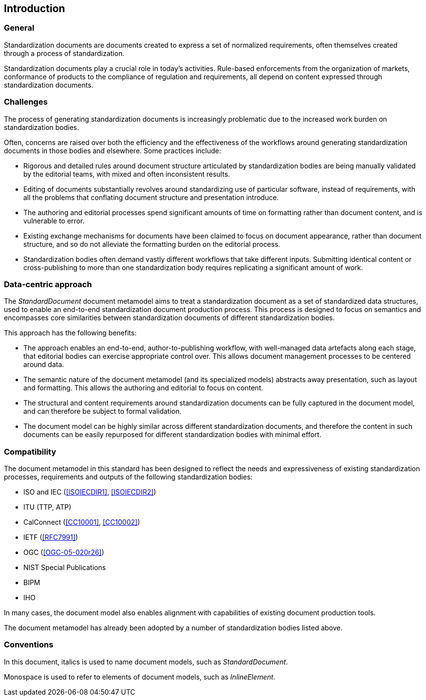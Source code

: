 [[introduction]]
== Introduction

=== General

Standardization documents are documents created to express
a set of normalized requirements, often themselves created
through a process of standardization.

Standardization documents play a crucial role in today's activities.
Rule-based enforcements from the organization of markets,
conformance of products to the compliance of
regulation and requirements, all depend on content expressed
through standardization documents.

=== Challenges

The process of generating standardization documents
is increasingly problematic due to the
increased work burden on standardization bodies.

Often, concerns are raised over both the efficiency and
the effectiveness of the workflows around
generating standardization documents in those bodies and
elsewhere. Some practices include:

* Rigorous and detailed rules around document structure
articulated by standardization bodies are being manually
validated by the editorial teams, with mixed and often
inconsistent results.

* Editing of documents substantially revolves around standardizing
use of particular software, instead of requirements, with
all the problems that conflating document structure
and presentation introduce.

* The authoring and editorial processes spend significant
amounts of time on formatting rather than document
content, and is vulnerable to error.

* Existing exchange mechanisms for documents have been claimed to
focus on document appearance, rather than document structure, and
so do not alleviate the formatting burden on the editorial process.

* Standardization bodies often demand vastly different
workflows that take different inputs. Submitting identical
content or cross-publishing to more than one
standardization body
requires replicating a significant amount of work.

//Opportunities to automate
//document presentation independently of content are not being taken up.

=== Data-centric approach

The _StandardDocument_ document metamodel aims to treat a
standardization document as a set of standardized data structures,
used to enable an end-to-end standardization document production
process.  This process is
designed to focus on semantics and encompasses core similarities
between standardization documents of different
standardization bodies.

////
Particularities of different standardization bodies
are kept to a minimum, and expressed as
local extensions.
////

////
The process generates a semantic representation
of the standards document expressed in the document metamodel,
based on non-WYSIWYG, lightly marked-up text-based input.
A further
step then generates different output formats from the same document
model expression, treating them as the application of styling
rather than as document editing.
////

This approach has the following benefits:

* The approach enables an end-to-end, author-to-publishing
workflow, with well-managed data artefacts along each stage, that
editorial bodies can exercise appropriate control over.
This allows document management processes to be centered around data.

* The semantic nature of the document metamodel (and its
specialized models) abstracts away presentation, such as
layout and formatting. This allows the authoring and editorial
to focus on content.

* The structural and content requirements around
standardization documents can be fully captured in the
document model, and can therefore be subject to formal
validation.

* The document model can be highly similar across different
standardization documents, and therefore the content in
such documents can be easily repurposed for different
standardization bodies with minimal effort.

////
This
becomes all the easier as each artefact until the very end is text
rather than binary: that allows the document management
infrastructure around computer source code (such as version
control) to be used to manage standards document production.

Much of the tedium and unpredictability around formatting
documents to align with presentation requirements is automated,
since the document model is semantic, and abstracted away from
presentation. Formatting is applied only at the very end of the
process. This includes not only formatting details such as margin
sizes and font choices, but also auto-numbering of sections and
tables, cross-referencing, automated generation of references, and
generating tables of contents.

That
means that a Metanorma-based process can provide substantial
feedback to authors on the extent to which they comply with the
rules expressed in specifications like <<ISOIECDIR2>> -- including
rules around wording (e.g. where requirements can occur), as well
as document structure.

it is treated mostly as a swap-out of stylesheets,
with only minor adjustments needed to content.
////

=== Compatibility

The document metamodel in this standard has been designed
to reflect the needs and expressiveness of existing
standardization processes, requirements and outputs
of the following standardization bodies:

* ISO and IEC (<<ISOIECDIR1>>, <<ISOIECDIR2>>)
* ITU (TTP, ATP)
* CalConnect (<<CC10001>>, <<CC10002>>)
* IETF (<<RFC7991>>)
* OGC (<<OGC-05-020r26>>)
* NIST Special Publications
* BIPM
* IHO

// * China standards (national, local, industry, social group) (<<gbt11>>)

In many cases, the document model also enables alignment with capabilities of
existing document production tools.

The document metamodel has already been adopted by a number of standardization
bodies listed above.

=== Conventions

In this document, italics is used to name document models, such as
_StandardDocument_.

Monospace is used to refer to elements of document models, such as
_InlineElement_.


